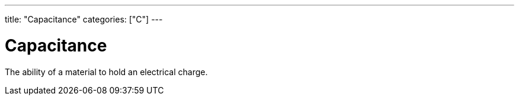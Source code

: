 ---
title: "Capacitance"
categories: ["C"]
---

= Capacitance

The ability of a material to hold an electrical charge.
